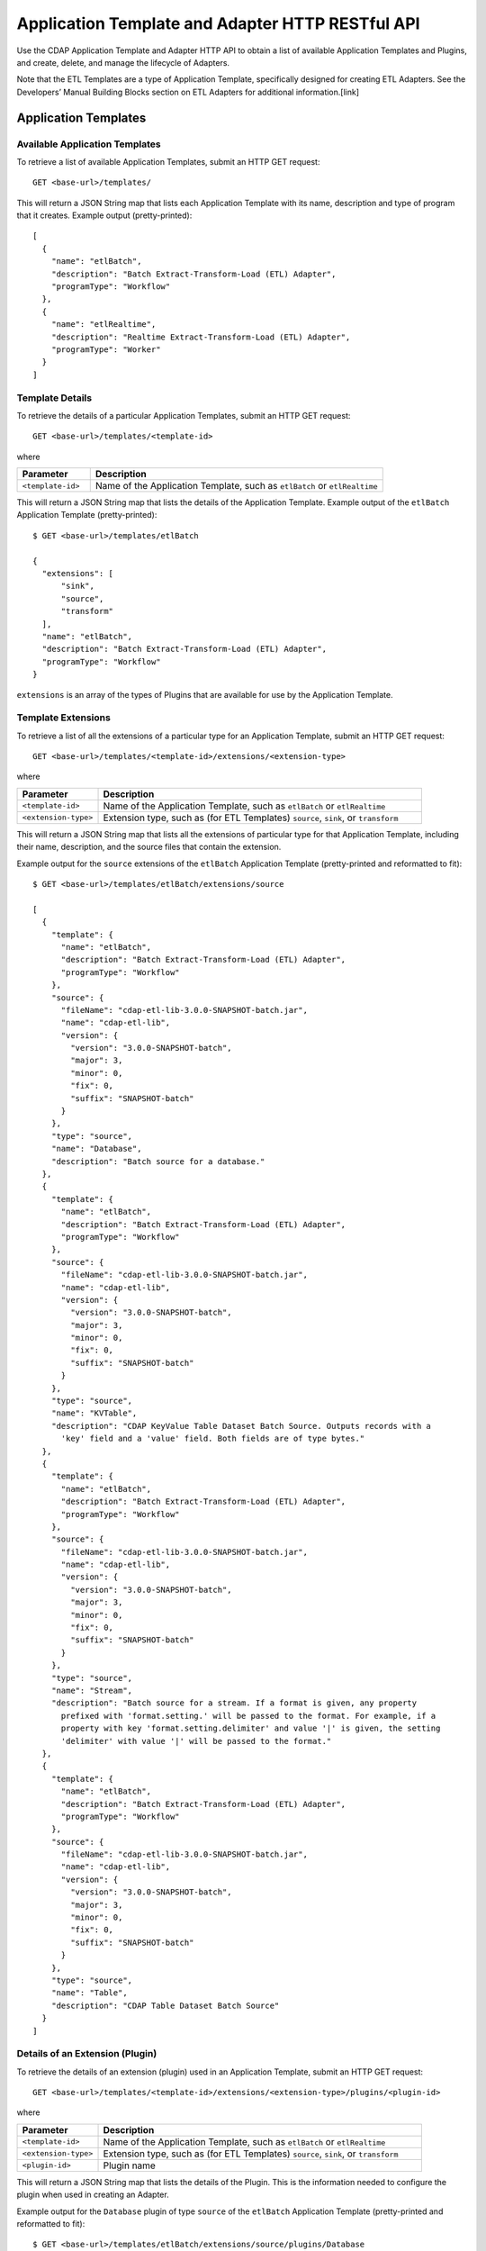 .. meta::
    :author: Cask Data, Inc.
    :description: HTTP RESTful Interface to the Cask Data Application Platform
    :copyright: Copyright © 2015 Cask Data, Inc.

.. _http-restful-api-adapter:

===========================================================
Application Template and Adapter HTTP RESTful API
===========================================================

Use the CDAP Application Template and Adapter HTTP API to obtain a list of available
Application Templates and Plugins, and create, delete, and manage the lifecycle of
Adapters.

Note that the ETL Templates are a type of Application Template, specifically designed for
creating ETL Adapters. See the Developers’ Manual Building Blocks section on ETL Adapters
for additional information.[link]


.. highlight:: console

Application Templates
=====================

Available Application Templates 
-------------------------------
To retrieve a list of available Application Templates, submit an HTTP GET request::

  GET <base-url>/templates/

This will return a JSON String map that lists each Application Template with its name,
description and type of program that it creates. Example output (pretty-printed)::

  [
    {
      "name": "etlBatch",
      "description": "Batch Extract-Transform-Load (ETL) Adapter",
      "programType": "Workflow"
    },
    {
      "name": "etlRealtime",
      "description": "Realtime Extract-Transform-Load (ETL) Adapter",
      "programType": "Worker"
    }
  ]


Template Details
-----------------
To retrieve the details of a particular Application Templates, submit an HTTP GET request::

  GET <base-url>/templates/<template-id>
  
where

.. list-table::
   :widths: 20 80
   :header-rows: 1

   * - Parameter
     - Description
   * - ``<template-id>``
     - Name of the Application Template, such as ``etlBatch`` or ``etlRealtime``
  
This will return a JSON String map that lists the details of the Application Template.
Example output of the ``etlBatch`` Application Template (pretty-printed)::

  $ GET <base-url>/templates/etlBatch

  {
    "extensions": [
        "sink",
        "source",
        "transform"
    ],
    "name": "etlBatch",
    "description": "Batch Extract-Transform-Load (ETL) Adapter",
    "programType": "Workflow"
  }

``extensions`` is an array of the types of Plugins that are available for use by the
Application Template.


Template Extensions 
-------------------
To retrieve a list of all the extensions of a particular type for an Application
Template, submit an HTTP GET request::

  GET <base-url>/templates/<template-id>/extensions/<extension-type>
  
where

.. list-table::
   :widths: 20 80
   :header-rows: 1

   * - Parameter
     - Description
   * - ``<template-id>``
     - Name of the Application Template, such as ``etlBatch`` or ``etlRealtime``
   * - ``<extension-type>``
     - Extension type, such as (for ETL Templates) ``source``, ``sink``, or ``transform``

This will return a JSON String map that lists all the extensions of particular type for
that Application Template, including their name, description, and the source files that
contain the extension.

Example output for the ``source`` extensions of the ``etlBatch`` Application Template
(pretty-printed and reformatted to fit)::

  $ GET <base-url>/templates/etlBatch/extensions/source

  [
    {
      "template": {
        "name": "etlBatch",
        "description": "Batch Extract-Transform-Load (ETL) Adapter",
        "programType": "Workflow"
      },
      "source": {
        "fileName": "cdap-etl-lib-3.0.0-SNAPSHOT-batch.jar",
        "name": "cdap-etl-lib",
        "version": {
          "version": "3.0.0-SNAPSHOT-batch",
          "major": 3,
          "minor": 0,
          "fix": 0,
          "suffix": "SNAPSHOT-batch"
        }
      },
      "type": "source",
      "name": "Database",
      "description": "Batch source for a database."
    },
    {
      "template": {
        "name": "etlBatch",
        "description": "Batch Extract-Transform-Load (ETL) Adapter",
        "programType": "Workflow"
      },
      "source": {
        "fileName": "cdap-etl-lib-3.0.0-SNAPSHOT-batch.jar",
        "name": "cdap-etl-lib",
        "version": {
          "version": "3.0.0-SNAPSHOT-batch",
          "major": 3,
          "minor": 0,
          "fix": 0,
          "suffix": "SNAPSHOT-batch"
        }
      },
      "type": "source",
      "name": "KVTable",
      "description": "CDAP KeyValue Table Dataset Batch Source. Outputs records with a 
        'key' field and a 'value' field. Both fields are of type bytes."
    },
    {
      "template": {
        "name": "etlBatch",
        "description": "Batch Extract-Transform-Load (ETL) Adapter",
        "programType": "Workflow"
      },
      "source": {
        "fileName": "cdap-etl-lib-3.0.0-SNAPSHOT-batch.jar",
        "name": "cdap-etl-lib",
        "version": {
          "version": "3.0.0-SNAPSHOT-batch",
          "major": 3,
          "minor": 0,
          "fix": 0,
          "suffix": "SNAPSHOT-batch"
        }
      },
      "type": "source",
      "name": "Stream",
      "description": "Batch source for a stream. If a format is given, any property 
        prefixed with 'format.setting.' will be passed to the format. For example, if a 
        property with key 'format.setting.delimiter' and value '|' is given, the setting 
        'delimiter' with value '|' will be passed to the format."
    },
    {
      "template": {
        "name": "etlBatch",
        "description": "Batch Extract-Transform-Load (ETL) Adapter",
        "programType": "Workflow"
      },
      "source": {
        "fileName": "cdap-etl-lib-3.0.0-SNAPSHOT-batch.jar",
        "name": "cdap-etl-lib",
        "version": {
          "version": "3.0.0-SNAPSHOT-batch",
          "major": 3,
          "minor": 0,
          "fix": 0,
          "suffix": "SNAPSHOT-batch"
        }
      },
      "type": "source",
      "name": "Table",
      "description": "CDAP Table Dataset Batch Source"
    }
  ]


Details of an Extension (Plugin)
--------------------------------
To retrieve the details of an extension (plugin) used in an Application Template, submit
an HTTP GET request::

  GET <base-url>/templates/<template-id>/extensions/<extension-type>/plugins/<plugin-id>
  
where

.. list-table::
   :widths: 20 80
   :header-rows: 1

   * - Parameter
     - Description
   * - ``<template-id>``
     - Name of the Application Template, such as ``etlBatch`` or ``etlRealtime``
   * - ``<extension-type>``
     - Extension type, such as (for ETL Templates) ``source``, ``sink``, or ``transform``
   * - ``<plugin-id>``
     - Plugin name

This will return a JSON String map that lists the details of the Plugin. This is the
information needed to configure the plugin when used in creating an Adapter.

Example output for the ``Database`` plugin of type ``source`` of the ``etlBatch``
Application Template (pretty-printed and reformatted to fit)::

  $ GET <base-url>/templates/etlBatch/extensions/source/plugins/Database

  [
    {
      "className": "co.cask.cdap.templates.etl.batch.sources.DBSource",
      "properties": {
        "jdbcPluginType": {
          "name": "jdbcPluginType",
          "description": "Type of the JDBC plugin to use. This is the value of the 'type' 
          key defined in the json file for the JDBC plugin. Defaults to 'jdbc'.",
          "type": "string",
          "required": false
        },
        "tableName": {
          "name": "tableName",
          "description": "Table name to export to.",
          "type": "string",
          "required": true
        },
        "jdbcPluginName": {
          "name": "jdbcPluginName",
          "description": "Name of the JDBC plugin to use. This is the value of the 'name' 
          key defined in the json file for the JDBC plugin. Defaults to 'jdbc'.",
          "type": "string",
          "required": false
        },
        "driverClass": {
          "name": "driverClass",
          "description": "Driver class to connect to the database.",
          "type": "string",
          "required": true
        },
        "importQuery": {
          "name": "importQuery",
          "description": "The SELECT query to use to import data from the specified table. 
          You can specify an arbitrary number of columns to import, or import all columns 
          using *. You can also specify a number of WHERE clauses or ORDER BY clauses. 
          However, LIMIT and OFFSET clauses should not be used in this query.",
          "type": "string",
          "required": true
        },
        "connectionString": {
          "name": "connectionString",
          "description": "JDBC connection string including database name.",
          "type": "string",
          "required": true
        },
        "password": {
          "name": "password",
          "description": "Password to use to connect to the specified database. Required 
          for databases that need authentication. Optional for databases that do not 
          require authentication.",
          "type": "string",
          "required": false
        },
        "user": {
          "name": "user",
          "description": "User to use to connect to the specified database. Required for 
          databases that need authentication. Optional for databases that do not require 
          authentication.",
          "type": "string",
          "required": false
        },
        "countQuery": {
          "name": "countQuery",
          "description": "The SELECT query to use to get the count of records to import 
          from the specified table. Examples: SELECT COUNT(*) from <my_table> where 
          <my_column> 1, SELECT COUNT(my_column) from my_table). NOTE: Please include the 
          same WHERE clauses in this query as the ones used in the import query to reflect 
          an accurate number of records to import.",
          "type": "string",
          "required": true
        }
      },
      "template": {
        "name": "etlBatch",
        "description": "Batch Extract-Transform-Load (ETL) Adapter",
        "programType": "Workflow"
      },
      "source": {
        "fileName": "cdap-etl-lib-3.0.0-SNAPSHOT-batch.jar",
        "name": "cdap-etl-lib",
        "version": {
          "version": "3.0.0-SNAPSHOT-batch",
          "major": 3,
          "minor": 0,
          "fix": 0,
          "suffix": "SNAPSHOT-batch"
        }
      },
      "type": "source",
      "name": "Database",
      "description": "Batch source for a database."
    }
  ]

Adapters
=====================

Creating an Adapter 
-------------------
To create an Adapter, submit an HTTP PUT request::

  PUT <base-url>/namespaces/<namespace-id>/adapters/<adapter-id>

with the path to the Adaptor configuration file [link] as the body of the request::

  <config-path>

where

.. list-table::
   :widths: 20 80
   :header-rows: 1

   * - Parameter
     - Description
   * - ``<namespace-id>``
     - Namespace ID
   * - ``<adapter-id>``
     - Name of the Adapter
   * - ``<config-path>``
     - Path to the configuration file

The format of the configuration file is described in the Developers’ Manual section
on Adapters. [link]

.. rubric::  Example

.. list-table::
   :widths: 20 80
   :stub-columns: 1

   * - HTTP Method
     - ``PUT <base-url>/namespaces/default/adapters/streamAdapter -d @config.json``
   * - Description
     - Creates an Adaptor *streamAdapter* in the namespace *default* using the configuration
       file ``config.json``

Listing Existing Adapters
-------------------------
To retrieve a list of the existing Adapters, submit an HTTP GET request::

  GET <base-url>/namespaces/<namespace-id>/adapters

where

.. list-table::
   :widths: 20 80
   :header-rows: 1

   * - Parameter
     - Description
   * - ``<namespace-id>``
     - Namespace ID

List Details of an Adapter
--------------------------
To retrieve the details of a particular Adapter, submit an HTTP GET request::

  GET <base-url>/namespaces/<namespace-id>/adapters/<adapter-id>

where

.. list-table::
   :widths: 20 80
   :header-rows: 1

   * - Parameter
     - Description
   * - ``<namespace-id>``
     - Namespace ID
   * - ``<adapter-id>``
     - Name of the Adapter


Status of an Adapter
--------------------
To retrieve the status of an Adapter, submit an HTTP GET request::

  GET <base-url>/namespaces/<namespace-id>/adapters/<adapter-id>/status

where

.. list-table::
   :widths: 20 80
   :header-rows: 1

   * - Parameter
     - Description
   * - ``<namespace-id>``
     - Namespace ID
   * - ``<adapter-id>``
     - Name of the Adapter


Starting an Adapter
-------------------
Starting a Batch Adapter schedules a Workflow to be run periodically based on the cron
schedule that is configured in the Adapter. Starting a Realtime Adapter starts a CDAP
Worker.

To start an Adapter, submit an HTTP POST request::

  POST <base-url>/namespaces/<namespace-id>/adapters/<adapter-id>/start

where

.. list-table::
   :widths: 20 80
   :header-rows: 1

   * - Parameter
     - Description
   * - ``<namespace-id>``
     - Namespace ID
   * - ``<adapter-id>``
     - Name of the Adapter

Stopping an Adapter
-------------------
To stop an Adapter, submit an HTTP POST request::

  POST <base-url>/namespaces/<namespace-id>/adapters/<adapter-id>/stop

where

.. list-table::
   :widths: 20 80
   :header-rows: 1

   * - Parameter
     - Description
   * - ``<namespace-id>``
     - Namespace ID
   * - ``<adapter-id>``
     - Name of the Adapter

Deleting an Adapter
-------------------
To delete an Adapter, submit an HTTP DELETE request::

  DELETE <base-url>/namespaces/<namespace-id>/adapters/<adapter-id>

where

.. list-table::
   :widths: 20 80
   :header-rows: 1

   * - Parameter
     - Description
   * - ``<namespace-id>``
     - Namespace ID
   * - ``<adapter-id>``
     - Name of the Adapter

Getting Adapter runs
--------------------
To retrieve a list of runs of an Adapter, submit an HTTP GET request::

  GET <base-url>/namespaces/<namespace-id>/adapters/<adapter-id>/runs

where

.. list-table::
   :widths: 20 80
   :header-rows: 1

   * - Parameter
     - Description
   * - ``<namespace-id>``
     - Namespace ID
   * - ``<adapter-id>``
     - Name of the Adapter

Getting Adapter logs
--------------------
To retrieve the logs of an Adapter, submit an HTTP GET request::

  GET <base-url>/namespaces/<namespace-id>/adapters/<adapter-id>/logs

where

.. list-table::
   :widths: 20 80
   :header-rows: 1

   * - Parameter
     - Description
   * - ``<namespace-id>``
     - Namespace ID
   * - ``<adapter-id>``
     - Name of the Adapter
